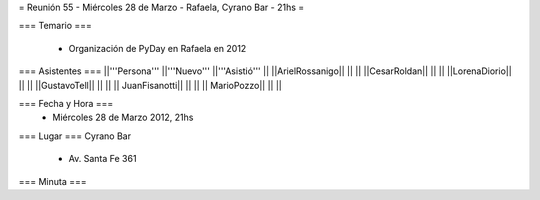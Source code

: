 = Reunión 55  - Miércoles 28 de Marzo - Rafaela, Cyrano Bar - 21hs =

=== Temario ===

 * Organización de PyDay en Rafaela en 2012

=== Asistentes ===
||'''Persona''' ||'''Nuevo''' ||'''Asistió''' ||
||ArielRossanigo|| || ||
||CesarRoldan|| || ||
||LorenaDiorio|| || ||
||GustavoTell|| || ||
|| JuanFisanotti|| || ||
|| MarioPozzo|| || ||

=== Fecha y Hora ===
 * Miércoles 28 de Marzo 2012, 21hs 

=== Lugar ===
Cyrano Bar

 * Av. Santa Fe 361

=== Minuta ===
